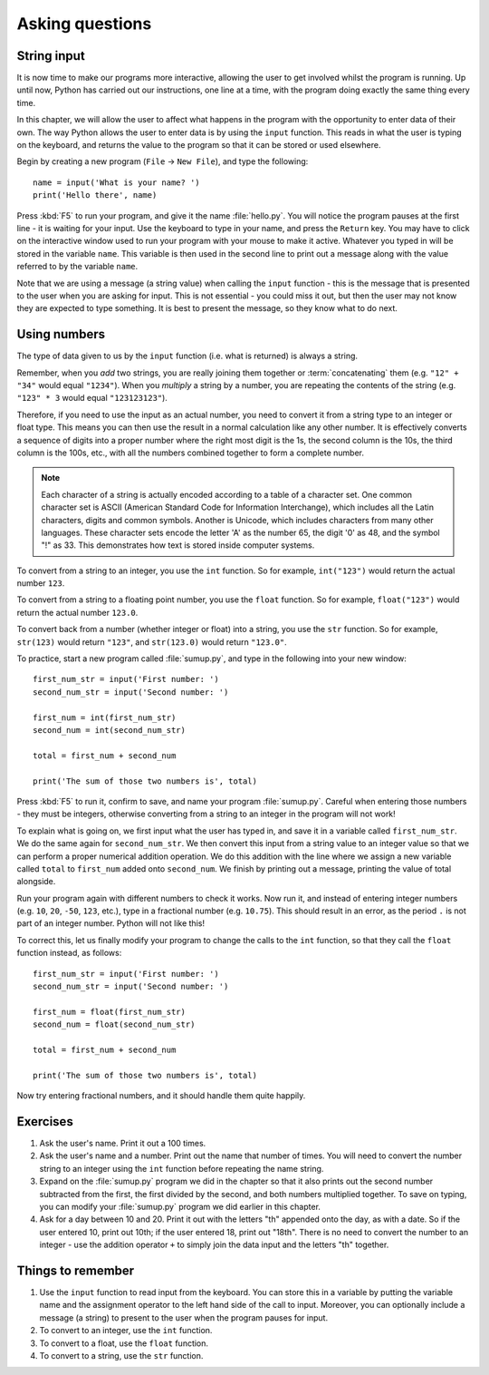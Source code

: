 Asking questions
================

.. quote::
    :author: Homer Simpson
    :source: In response to the message, "Press any key"

    Where is the 'any' key?”

String input
------------

It is now time to make our programs more interactive, allowing the user to get involved whilst the program is running.  Up until now, Python has carried out our instructions, one line at a time, with the program doing exactly the same thing every time.

In this chapter, we will allow the user to affect what happens in the program with the opportunity to enter data of their own.  The way Python allows the user to enter data is by using the ``input`` function.  This reads in what the user is typing on the keyboard, and returns the value to the program so that it can be stored or used elsewhere.

Begin by creating a new program (``File`` -> ``New File``), and type the following::

    name = input('What is your name? ')
    print('Hello there', name)
    
Press :kbd:`F5` to run your program, and give it the name :file:`hello.py`.  You will notice the program pauses at the first line - it is waiting for your input.  Use the keyboard to type in your name, and press the ``Return`` key.  You may have to click on the interactive window used to run your program with your mouse to make it active.  Whatever you typed in will be stored in the variable ``name``.  This variable is then used in the second line to print out a message along with the value referred to by the variable ``name``.

Note that we are using a message (a string value) when calling the ``input`` function - this is the message that is presented to the user when you are asking for input.  This is not essential - you could miss it out, but then the user may not know they are expected to type something.  It is best to present the message, so they know what to do next.

Using numbers
-------------

The type of data given to us by the ``input`` function (i.e. what is returned) is always a string.

Remember, when you *add* two strings, you are really joining them together or :term:`concatenating` them (e.g. ``"12" + "34"`` would equal ``"1234"``).  When you *multiply* a string by a number, you are repeating the contents of the string (e.g. ``"123" * 3`` would equal ``"123123123"``).

Therefore, if you need to use the input as an actual number, you need to convert it from a string type to an integer or float type.  This means you can then use the result in a normal calculation like any other number.  It is effectively converts a sequence of digits into a proper number where the right most digit is the 1s, the second column is the 10s, the third column is the 100s, etc., with all the numbers combined together to form a complete number.

.. note:: Each character of a string is actually encoded according to a table of a character set.  One common character set is ASCII (American Standard Code for Information Interchange), which includes all the Latin characters, digits and common symbols.  Another is Unicode, which includes characters from many other languages.  These character sets encode the letter 'A' as the number 65, the digit '0' as 48, and the symbol "!" as 33.  This demonstrates how text is stored inside computer systems.

To convert from a string to an integer, you use the ``int`` function.  So for example, ``int("123")`` would return the actual number ``123``.

To convert from a string to a floating point number, you use the ``float`` function.  So for example, ``float("123")`` would return the actual number ``123.0``.

To convert back from a number (whether integer or float) into a string, you use the ``str`` function.  So for example, ``str(123)`` would return ``"123"``, and ``str(123.0)`` would return ``"123.0"``.

To practice, start a new program called :file:`sumup.py`, and type in the following into your new window::

    first_num_str = input('First number: ')
    second_num_str = input('Second number: ')
    
    first_num = int(first_num_str)
    second_num = int(second_num_str)
    
    total = first_num + second_num
    
    print('The sum of those two numbers is', total)

Press :kbd:`F5` to run it, confirm to save, and name your program :file:`sumup.py`.  Careful when entering those numbers - they must be integers, otherwise converting from a string to an integer in the program will not work!

To explain what is going on, we first input what the user has typed in, and save it in a variable called ``first_num_str``.  We do the same again for ``second_num_str``.  We then convert this input from a string value to an integer value so that we can perform a proper numerical addition operation.  We do this addition with the line where we assign a new variable called ``total`` to ``first_num`` added onto ``second_num``.  We finish by printing out a message, printing the value of total alongside.

Run your program again with different numbers to check it works.  Now run it, and instead of entering integer numbers (e.g. ``10``, ``20``, ``-50``, ``123``, etc.), type in a fractional number (e.g. ``10.75``).  This should result in an error, as the period ``.`` is not part of an integer number.  Python will not like this!

To correct this, let us finally modify your program to change the calls to the ``int`` function, so that they call the ``float`` function instead, as follows::

    first_num_str = input('First number: ')
    second_num_str = input('Second number: ')
    
    first_num = float(first_num_str)
    second_num = float(second_num_str)
    
    total = first_num + second_num
    
    print('The sum of those two numbers is', total)

Now try entering fractional numbers, and it should handle them quite happily.

Exercises
---------

#. Ask the user's name.  Print it out a 100 times.

#. Ask the user's name and a number.  Print out the name that number of times.  You will need to convert the number string to an integer using the ``int`` function before repeating the name string.

#. Expand on the :file:`sumup.py` program we did in the chapter so that it also prints out the second number subtracted from the first, the first divided by the second, and both numbers multiplied together.  To save on typing, you can modify your :file:`sumup.py` program we did earlier in this chapter.

#. Ask for a day between 10 and 20.  Print it out with the letters "th" appended onto the day, as with a date.  So if the user entered 10, print out 10th; if the user entered 18, print out "18th".  There is no need to convert the number to an integer - use the addition operator ``+`` to simply join the data input and the letters "th" together.

Things to remember
------------------

#. Use the ``input`` function to read input from the keyboard.  You can store this in a variable by putting the variable name and the assignment operator to the left hand side of the call to input.  Moreover, you can optionally include a message (a string) to present to the user when the program pauses for input.

#. To convert to an integer, use the ``int`` function.

#. To convert to a float, use the ``float`` function.

#. To convert to a string, use the ``str`` function.
